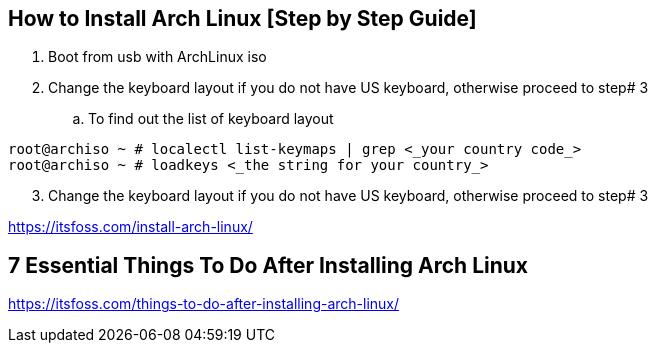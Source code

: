 == How to Install Arch Linux [Step by Step Guide]

. Boot from usb with ArchLinux iso
. Change the keyboard layout if you do not have US keyboard, otherwise proceed to step# 3
.. To find out the list of keyboard layout 
[source,bash]
----
root@archiso ~ # localectl list-keymaps | grep <_your country code_>
root@archiso ~ # loadkeys <_the string for your country_>

----
[start=3]
. Change the keyboard layout if you do not have US keyboard, otherwise proceed to step# 3



https://itsfoss.com/install-arch-linux/

== 7 Essential Things To Do After Installing Arch Linux 
https://itsfoss.com/things-to-do-after-installing-arch-linux/

